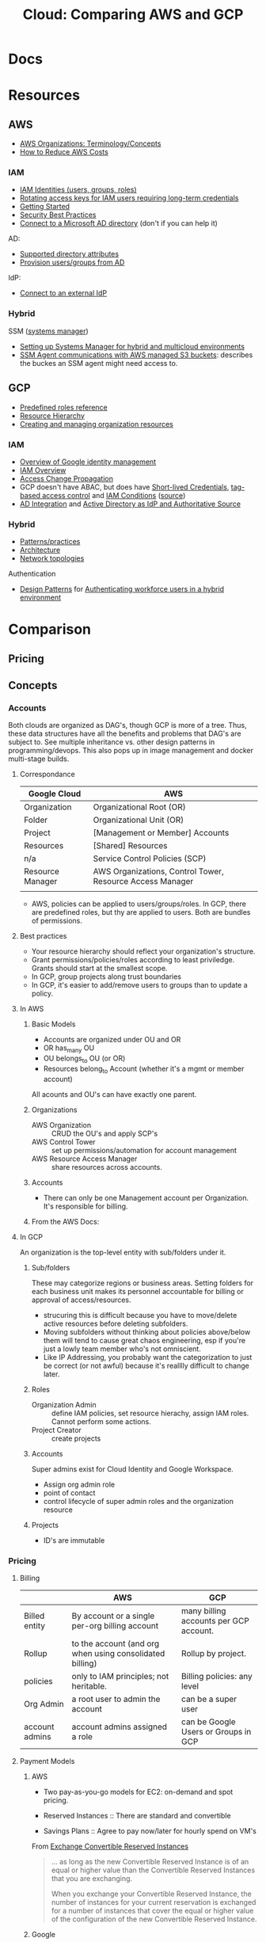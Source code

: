 :PROPERTIES:
:ID:       7e6d74bb-4042-4d14-88b2-f901a7e9708a
:END:
#+TITLE: Cloud: Comparing AWS and GCP
#+CATEGORY: slips
#+TAGS:

* Docs

* Resources
** AWS

+ [[https://docs.aws.amazon.com/organizations/latest/userguide/orgs_getting-started_concepts.html][AWS Organizations: Terminology/Concepts]]
+ [[https://tecflair.com/how-to-reduce-amazon-ec2-costs-part-1/][How to Reduce AWS Costs]]

*** IAM

+ [[https://docs.aws.amazon.com/IAM/latest/UserGuide/id.html][IAM Identities (users, groups, roles)]]
+ [[https://docs.aws.amazon.com/IAM/latest/UserGuide/best-practices.html#rotate-credentials][Rotating access keys for IAM users requiring long-term credentials]]
+ [[https://docs.aws.amazon.com/IAM/latest/UserGuide/getting-started.html][Getting Started]]
+ [[https://docs.aws.amazon.com/IAM/latest/UserGuide/best-practices.html][Security Best Practices]]
+ [[https://docs.aws.amazon.com/singlesignon/latest/userguide/manage-your-identity-source-ad.html][Connect to a Microsoft AD directory]] (don't if you can help it)

AD:

+ [[https://docs.aws.amazon.com/singlesignon/latest/userguide/attributemappingsconcept.html][Supported directory attributes]]
+ [[https://docs.aws.amazon.com/singlesignon/latest/userguide/provision-users-groups-AD.html][Provision users/groups from AD]]

IdP:

+ [[https://docs.aws.amazon.com/singlesignon/latest/userguide/manage-your-identity-source-idp.html][Connect to an external IdP]]

*** Hybrid

SSM ([[https://docs.aws.amazon.com/systems-manager/latest/userguide/what-is-systems-manager.html][systems manager]])

+ [[https://docs.aws.amazon.com/systems-manager/latest/userguide/systems-manager-managedinstances.html][Setting up Systems Manager for hybrid and multicloud environments]]
+ [[https://docs.aws.amazon.com/systems-manager/latest/userguide/ssm-agent-minimum-s3-permissions.html][SSM Agent communications with AWS managed S3 buckets]]: describes the buckes an
  SSM agent might need access to.

** GCP

+ [[https://cloud.google.com/iam/docs/understanding-roles][Predefined roles reference]]
+ [[https://cloud.google.com/resource-manager/docs/cloud-platform-resource-hierarchy][Resource Hierarchy]]
+ [[https://cloud.google.com/resource-manager/docs/creating-managing-organization][Creating and managing organization resources]]

*** IAM

+ [[https://cloud.google.com/architecture/identity/overview-google-authentication][Overview of Google identity management]]
+ [[https://cloud.google.com/iam/docs/overview][IAM Overview]]
+ [[https://cloud.google.com/iam/docs/access-change-propagation][Access Change Propagation]]
+ GCP doesn't have ABAC, but does have [[https://cloud.google.com/iam/docs/creating-short-lived-service-account-credentials][Short-lived Credentials]],
  [[https://cloud.google.com/iam/docs/tags-access-control][tag-based access control]] and [[https://cloud.google.com/iam/docs/conditions-overview][IAM Conditions]] ([[https://www.reddit.com/r/googlecloud/comments/oasw5x/does_google_cloud_iam_have_abac/][source]])
+ [[https://cloud.google.com/architecture/identity/federating-gcp-with-active-directory-introduction#integrating_active_directory_and_google_cloud][AD Integration]] and [[https://cloud.google.com/architecture/identity/reference-architectures#active_directory_as_idp_and_authoritative_source][Active Directory as IdP and Authoritative Source]]

*** Hybrid

+ [[https://cloud.google.com/architecture/hybrid-and-multi-cloud-patterns-and-practices][Patterns/practices]]
+ [[https://cloud.google.com/architecture/hybrid-and-multi-cloud-architecture-patternshttps://cloud.google.com/architecture/hybrid-and-multi-cloud-architecture-patterns][Architecture]]
+ [[https://cloud.google.com/architecture/hybrid-and-multi-cloud-network-topologies][Network topologies]]

Authentication

+ [[https://cloud.google.com/architecture/patterns-for-authenticating-corporate-users-in-a-hybrid-environment][Design Patterns]] for [[https://cloud.google.com/architecture/authenticating-corporate-users-in-a-hybrid-environment][Authenticating workforce users in a hybrid environment]]

* Comparison

** Pricing

** Concepts

*** Accounts

Both clouds are organized as DAG's, though GCP is more of a tree. Thus, these
data structures have all the benefits and problems that DAG's are subject
to. See multiple inheritance vs. other design patterns in programming/devops.
This also pops up in image management and docker multi-stage builds.

**** Correspondance

| Google Cloud     | AWS                                                       |
|------------------+-----------------------------------------------------------|
| Organization     | Organizational Root (OR)                                  |
| Folder           | Organizational Unit (OR)                                  |
| Project          | [Management or Member] Accounts                           |
| Resources        | [Shared] Resources                                        |
|------------------+-----------------------------------------------------------|
| n/a              | Service Control Policies (SCP)                            |
|------------------+-----------------------------------------------------------|
| Resource Manager | AWS Organizations, Control Tower, Resource Access Manager |
|                  |                                                           |

+ AWS, policies can be applied to users/groups/roles. In GCP, there are
  predefined roles, but thy are applied to users. Both are bundles of
  permissions.

**** Best practices

+ Your resource hierarchy should reflect your organization's structure.
+ Grant permissions/policies/roles according to least priviledge. Grants should
  start at the smallest scope.
+ In GCP, group projects along trust boundaries
+ In GCP, it's easier to add/remove users to groups than to update a policy.

**** In AWS

***** Basic Models

+ Accounts are organized under OU and OR
+ OR has_many OU
+ OU belongs_to OU (or OR)
+ Resources belong_to Account (whether it's a mgmt or member account)

All acounts and OU's can have exactly one parent.

***** Organizations

+ AWS Organization :: CRUD the OU's and apply SCP's
+ AWS Control Tower :: set up permissions/automation for account management
+ AWS Resource Access Manager :: share resources across accounts.

***** Accounts

+ There can only be one Management account per Organization. It's responsible
  for billing.


***** From the AWS Docs:

[[file:img/aws/aws-ou-diagram.png]]

**** In GCP

An organization is the top-level entity with sub/folders under it.

***** Sub/folders

These may categorize regions or business areas. Setting folders for each
business unit makes its personnel accountable for billing or approval of
access/resources.

+ strucuring this is difficult because you have to move/delete active resources
  before deleting subfolders.
+ Moving subfolders without thinking about policies above/below them will tend
  to cause great chaos engineering, esp if you're just a lowly team member who's
  not omniscient.
+ Like IP Addressing, you probably want the categorization to just be correct
  (or not awful) because it's realllly difficult to change later.

***** Roles

+ Organization Admin :: define IAM policies, set resource hierachy, assign IAM
  roles. Cannot perform some actions.
+ Project Creator :: create projects

***** Accounts

Super admins exist for Cloud Identity and Google Workspace.

+ Assign org admin role
+ point of contact
+ control lifecycle of super admin roles and the organization resource

***** Projects

+ ID's are immutable

*** Pricing

**** Billing

|                | AWS                                                      | GCP                                    |
|----------------+----------------------------------------------------------+----------------------------------------|
| Billed entity  | By account or a single per-org billing account           | many billing accounts per GCP account. |
| Rollup         | to the account (and org when using consolidated billing) | Rollup by project.                     |
| policies       | only to IAM principles; not heritable.                   | Billing policies: any level            |
| Org Admin      | a root user to admin the account                         | can be a super user                    |
| account admins | account admins assigned a role                           | can be Google Users or Groups in GCP   |

**** Payment Models

***** AWS

+ Two pay-as-you-go models for EC2: on-demand and spot pricing.

+ Reserved Instances :: There are standard and convertible
+ Savings Plans :: Agree to pay now/later for hourly spend on VM's

From [[https://docs.aws.amazon.com/AWSEC2/latest/UserGuide/ri-convertible-exchange.html][Exchange Convertible Reserved Instances]]

#+begin_quote
... as long as the new Convertible Reserved Instance is of an equal or higher value than the Convertible Reserved Instances that you are exchanging.

When you exchange your Convertible Reserved Instance, the number of instances
for your current reservation is exchanged for a number of instances that cover
the equal or higher value of the configuration of the new Convertible Reserved
Instance.
#+end_quote

***** Google

+ Sustained Usage Discounts :: based on usage threshold
+ Commitment Price :: GCP allows you to maintain commitments and swap the VM's
  underneath (I'm not sure whether AWS allows this)

*** IAM

Both clouds can connect to external IdP (identity providers).

|                          | AWS  | GCP |
|--------------------------+------+-----|
| AD Integration           | yes  | yes |
| Tag-based access control | ABAC | yes |

+ principal :: the "who" includes Google accounts, service accounts, Cloud
  Identity and Google Groups.
+ role :: the "can do what" which is a bundle of permissions.
+ policies :: a role binding consisting of =principles + roles=


In AWS  whereas GCP

IAM Policy Types:

|                    | AWS                                           | GCP                                |
|--------------------+-----------------------------------------------+------------------------------------|
| IAM Policy types   | AWS-managed, customer-managed, inline         | basic, predefined and custom       |
| IAM Policy Mapping | Policies are bound to IAM dentities           | Policies assoc roles to principles |
| IAM Roles          | Roles /are/ identities (assumed by IAM users) | Roles are permission collections   |
| Focus              | User-centric                                  | Group/Account centric              |
| Identity Mgmt      | Within IAM                                    | Outside IAM                        |

Service Accounts

|                | AWS       | GCP        |
|----------------+-----------+------------|
| access mgmt    | IAM Roles | IAM Groups |
| principal type |           |            |
| authentication |           |            |

***** TODO review IAM Scenarios (13)


**** AWS

+ IAM Identity :: maps to an AWS Account. This represents a human user or
  programmatic workload (to be authenticated/authorized to perform actions in
  AWS).
+ IAM User :: Identity within an AWS Account. Prefer temporary credentials (use vault)
+ AWS Account Root IAM User :: AWS Accounts begin with a single per-account =root= user, initially assoc to
  the email address who created the account. Avoid using the root user.
+ IAM User Group :: collection of IAM users managed as a unit
+ IAM Role :: Identity within an AWS account, but not assoc to a specific
  person. You can temporarily =become= an IAM role by [[https://docs.aws.amazon.com/IAM/latest/UserGuide/id_roles_use_switch-role-console.html][switching roles]].


+ IAM Identity =has_many= IAM Policies
+ IAM Identities are assigned IAM policies, which are not [[https://docs.aws.amazon.com/organizations/latest/userguide/orgs_manage_policies_scps.html][Service control
  policies (SCP)]], which are applied to OU's and the OR

Prefer IAM Roles over IAM Users

Prefer [[https://docs.aws.amazon.com/singlesignon/latest/userguide/what-is.html][IAM Identity Center]] users, which provides the following benefits:

+ A central set of identities and assignments
+ Access to accounts across an entire AWS Organization
+ Connection to your existing identity provide
+ Temporary credentials
+ Multi-factor authentication (MFA)
+ Self-service MFA configuration for end-users
+ Administrative enforcement of MFA usage
+ Single sign-on to all AWS account entitlements

***** Policies

+ In AWS granting programmatic & [AWS Mgmt?] console access are handled
  separately

+ RBAC :: role-based
+ ABAC :: attribute-based (conditional on resource attr /and/ identity)

***** Service Accounts

=ec2_instance.application.instance_profile = IAMRole.role123=

+ Instance Profile :: A container for an IAM role attached to an application on
  an EC2 container. Managed via Console/CLI/API
+ Cross-account role access for fine-grained access to resources in another
  account.

***** [[https://docs.aws.amazon.com/singlesignon/latest/userguide/manage-your-identity-source-ad.html][LDAP/AD]]:

I'm going to assume that the IAM resource hierarchy (which includes OU's) maps
more closely to AD, which is probably a big sell for the corporate types. I
guess? ... dammit.

*Create a self-managed directory in AD*

This is an external source. I would avoid it if possible, since it may rely on a
network connection or present caching problems ... I've long-forgotten anything
I know about AD, so yeh.

*Create directory in AWS-managed Microsoft AD*

This uses AWS Directory Service and can integrate other

***** Hybrid Cloud

*AWS SSM*

Amazon requires IAM accounts for the agent-based SSM. Its agent needs access to
buckets for various functions.  SSM faciliates the following management of
hybrid/multi-cloud resources:

+ Application management
+ Change management
+ Node management
+ Operations management

**** GCP

Accounts are created/managed outside of GCP and IAM manages
roles/permissions/mapping.

***** Policies/Roles

IAM Roles

+ Basic :: viewers, editors, owners (project)
+ Predefined :: various roles can have limits on specific resource types
  (e.g. computeAdmin to compute resources)
+ Custom :: Only applied to project/organization (not folders). You bundle the
  permissions yourself.

IAM Conditions

+ useful for temporary access or to limit where GCP API requests can originate.
+ specified in role bindings of a resource's IAM policy.
+ each condition can contain multiple logical expressions

Best Practices

+ Projects should group resources along trust boundary. Recognize inheritance.
+ Prefer granting roles to groups instead of users.
+ Service accounts should be named clearly. The =serviceAccountUser= role
  provides access to all resources in the service account.
+ Identity-Aware Proxy (IAP) lets you establish a central auth. layer for HTTPS
  apps. Thus, it gives you an app-level access control (instead of or in
  addition to network-level firewalls)

***** Service Accounts

These are intended to mediate service-to-service authentication (via IAM)

***** Hybrid Cloud


***** LDAP/AD

From Cloud Identity, admins can manage GCP resources using credentials in extant
LDAP/AD systems.

#+begin_quote
According to numerous sources, this is mostly useful when firing people. The
ability to do so is apparently a selling point and/or a feature of good design
... it must be nice to work in an environment where people want to get rid of
you but can't.

Tell me more about the problems we're having with logging. What was it again?
#+end_quote

*Google Cloud Directory Sync*

Managed AD. One way syncronization from LDAP. Custom mappings and exclusion
rules.

*Federating GCP with AD*

+ Provisioning :: one way; changes in AD are only pushed to GCP.
  - Creating users in AD will propagate to Google IAM objects, which can be
    referenced elsewhere in GCP before the new users ever login. I'm guessing
    this is/was a selling point of AD for AWS.
+ SSO :: GCP delegates authentication to AD using SAML. Only AD manages
  credentials.

****** [[https://cloud.google.com/architecture/identity/federating-gcp-with-active-directory-introduction#choosing_the_right_mapping][Decisions for Federating]]

From GCP Docs: [[https://cloud.google.com/architecture/identity/federating-gcp-with-active-directory-introduction#choosing_the_right_mapping][Choosing the right mapping]] for federating AD to GCP with
connectors.

What resources you'll need

[[file:img/gcp/federating-gcp-with-ad-decision-fleets-instances.svg]]

What domains to configure

[[file:img/gcp/federating-gcp-with-ad-decision-domains.svg]]



* AWS

** Policies

Service control policies (SCP) are not IAM policies...

+ RBAC :: role-based
+ ABAC :: attribute-based (conditional on resource attr /and/ identity)

*** SCP-001

aka [[https://hero.fandom.com/wiki/SCP-001][Mekhane]], apparently:

#+begin_quote
I am complete. I am incomplete.

A cog is missing. It was always there.

Humanity climbs to a singular point.

The machinery turns ahead and behind. Humanity falls to oblivion.

I am alien to them. I am of them.

They pour their minds out onto the page.

The cogs begin to fit together.

I do not yet exist and I am zero.

I exist through all time and I am one.

I speak into my not-past.

	~ Mekhane's inner monologue in "01110101 01101110 01100010 01110010 01101111 01101011 01100101 01101110".
#+end_quote

That shit is wierd as hell.

* Roam
+ [[id:8a6898ca-2c09-47aa-9a34-a74a78f6f823][Cloud]]
+ [[id:ac2a1ae4-a695-4226-91f0-8386dc4d9b07][DevOps]]
